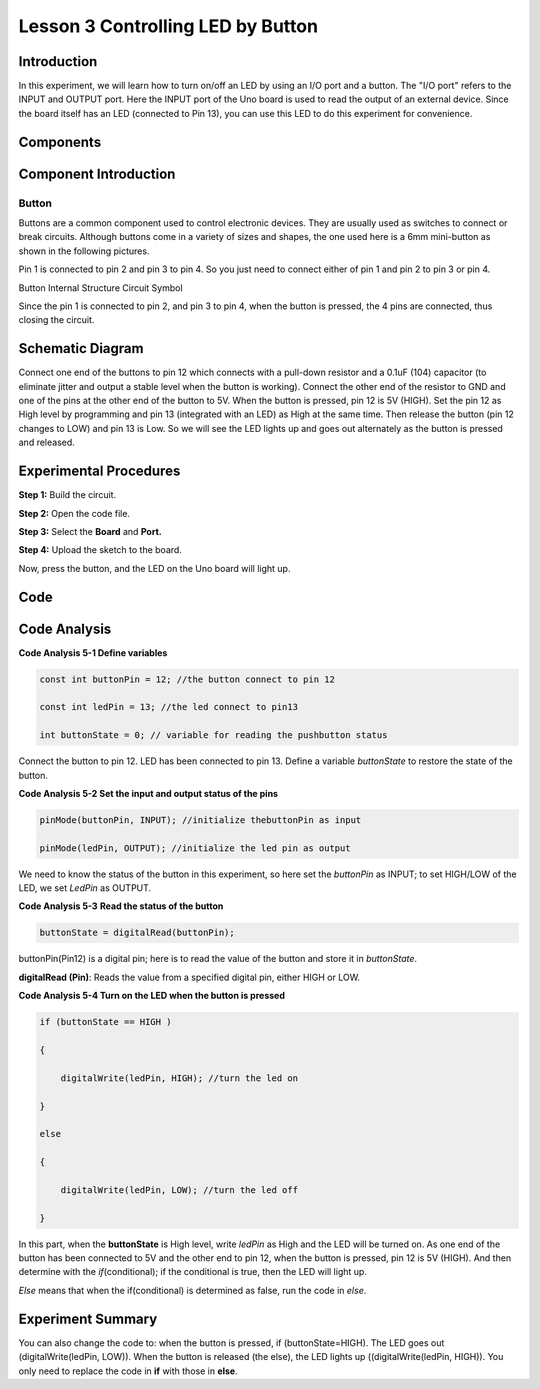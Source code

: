 Lesson 3 Controlling LED by Button
=========================================

Introduction
----------------

In this experiment, we will learn how to turn on/off an LED by using an
I/O port and a button. The "I/O port" refers to the INPUT and OUTPUT
port. Here the INPUT port of the Uno board is used to read the output of
an external device. Since the board itself has an LED (connected to Pin
13), you can use this LED to do this experiment for convenience.

Components
---------------

.. image:: media_uno/uno04.png
    :align: center


Component Introduction
------------------------------

Button
^^^^^^^^

Buttons are a common component used to control electronic devices. They
are usually used as switches to connect or break circuits. Although
buttons come in a variety of sizes and shapes, the one used here is a
6mm mini-button as shown in the following pictures.

Pin 1 is connected to pin 2 and pin 3 to pin 4. So you just need to
connect either of pin 1 and pin 2 to pin 3 or pin 4.

.. image:: media_uno/uno05.png
    :align: center

Button Internal Structure Circuit Symbol

Since the pin 1 is connected to pin 2, and pin 3 to pin 4, when the
button is pressed, the 4 pins are connected, thus closing the circuit.

Schematic Diagram
------------------------

Connect one end of the buttons to pin 12 which connects with a pull-down
resistor and a 0.1uF (104) capacitor (to eliminate jitter and output a
stable level when the button is working). Connect the other end of the
resistor to GND and one of the pins at the other end of the button to
5V. When the button is pressed, pin 12 is 5V (HIGH). Set the pin 12 as
High level by programming and pin 13 (integrated with an LED) as High at
the same time. Then release the button (pin 12 changes to LOW) and pin
13 is Low. So we will see the LED lights up and goes out alternately as
the button is pressed and released.

.. image:: media_uno/image66.png
    :align: center


Experimental Procedures
-------------------------------

**Step 1:** Build the circuit.

.. image:: media_uno/image67.png
    :align: center


**Step 2:** Open the code file.

**Step 3:** Select the **Board** and **Port.**

**Step 4:** Upload the sketch to the board.

Now, press the button, and the LED on the Uno board will light up.

.. image:: media_uno/image68.jpeg
   :alt: 3
   :align: center


Code
-------

.. raw:: html

    <iframe src=https://create.arduino.cc/editor/sunfounder01/1fa2a036-a121-4f23-8819-cbacfa0717a1/preview?embed style="height:510px;width:100%;margin:10px 0" frameborder=0></iframe>

Code Analysis
-------------------

**Code Analysis 5-1 Define variables**

.. code-block:: arduino

    const int buttonPin = 12; //the button connect to pin 12

    const int ledPin = 13; //the led connect to pin13

    int buttonState = 0; // variable for reading the pushbutton status

Connect the button to pin 12. LED has been connected to pin 13. Define a
variable *buttonState* to restore the state of the button.

**Code Analysis 5-2 Set the input and output status of the pins**

.. code-block:: arduino

    pinMode(buttonPin, INPUT); //initialize thebuttonPin as input

    pinMode(ledPin, OUTPUT); //initialize the led pin as output

We need to know the status of the button in this experiment, so here set
the *buttonPin* as INPUT; to set HIGH/LOW of the LED, we set *LedPin* as
OUTPUT.

**Code Analysis 5-3** **Read the status of the button**

.. code-block:: arduino

    buttonState = digitalRead(buttonPin);

buttonPin(Pin12) is a digital pin; here is to read the value of the
button and store it in *buttonState*.

**digitalRead (Pin)**: Reads the value from a specified digital pin,
either HIGH or LOW.

**Code Analysis 5-4 Turn on the LED when the button is pressed**

.. code-block:: arduino

    if (buttonState == HIGH )

    {

        digitalWrite(ledPin, HIGH); //turn the led on

    }

    else

    {

        digitalWrite(ledPin, LOW); //turn the led off

    }

In this part, when the **buttonState** is High level, write *ledPin* as
High and the LED will be turned on. As one end of the button has been
connected to 5V and the other end to pin 12, when the button is pressed,
pin 12 is 5V (HIGH). And then determine with the *if*\ (conditional); if
the conditional is true, then the LED will light up.

*Else* means that when the if(conditional) is determined as false, run
the code in *else*.

Experiment Summary
-------------------------

You can also change the code to: when the button is pressed, if
(buttonState=HIGH). The LED goes out (digitalWrite(ledPin, LOW)). When
the button is released (the else), the LED lights up
((digitalWrite(ledPin, HIGH)). You only need to replace the code in
**if** with those in **else**.